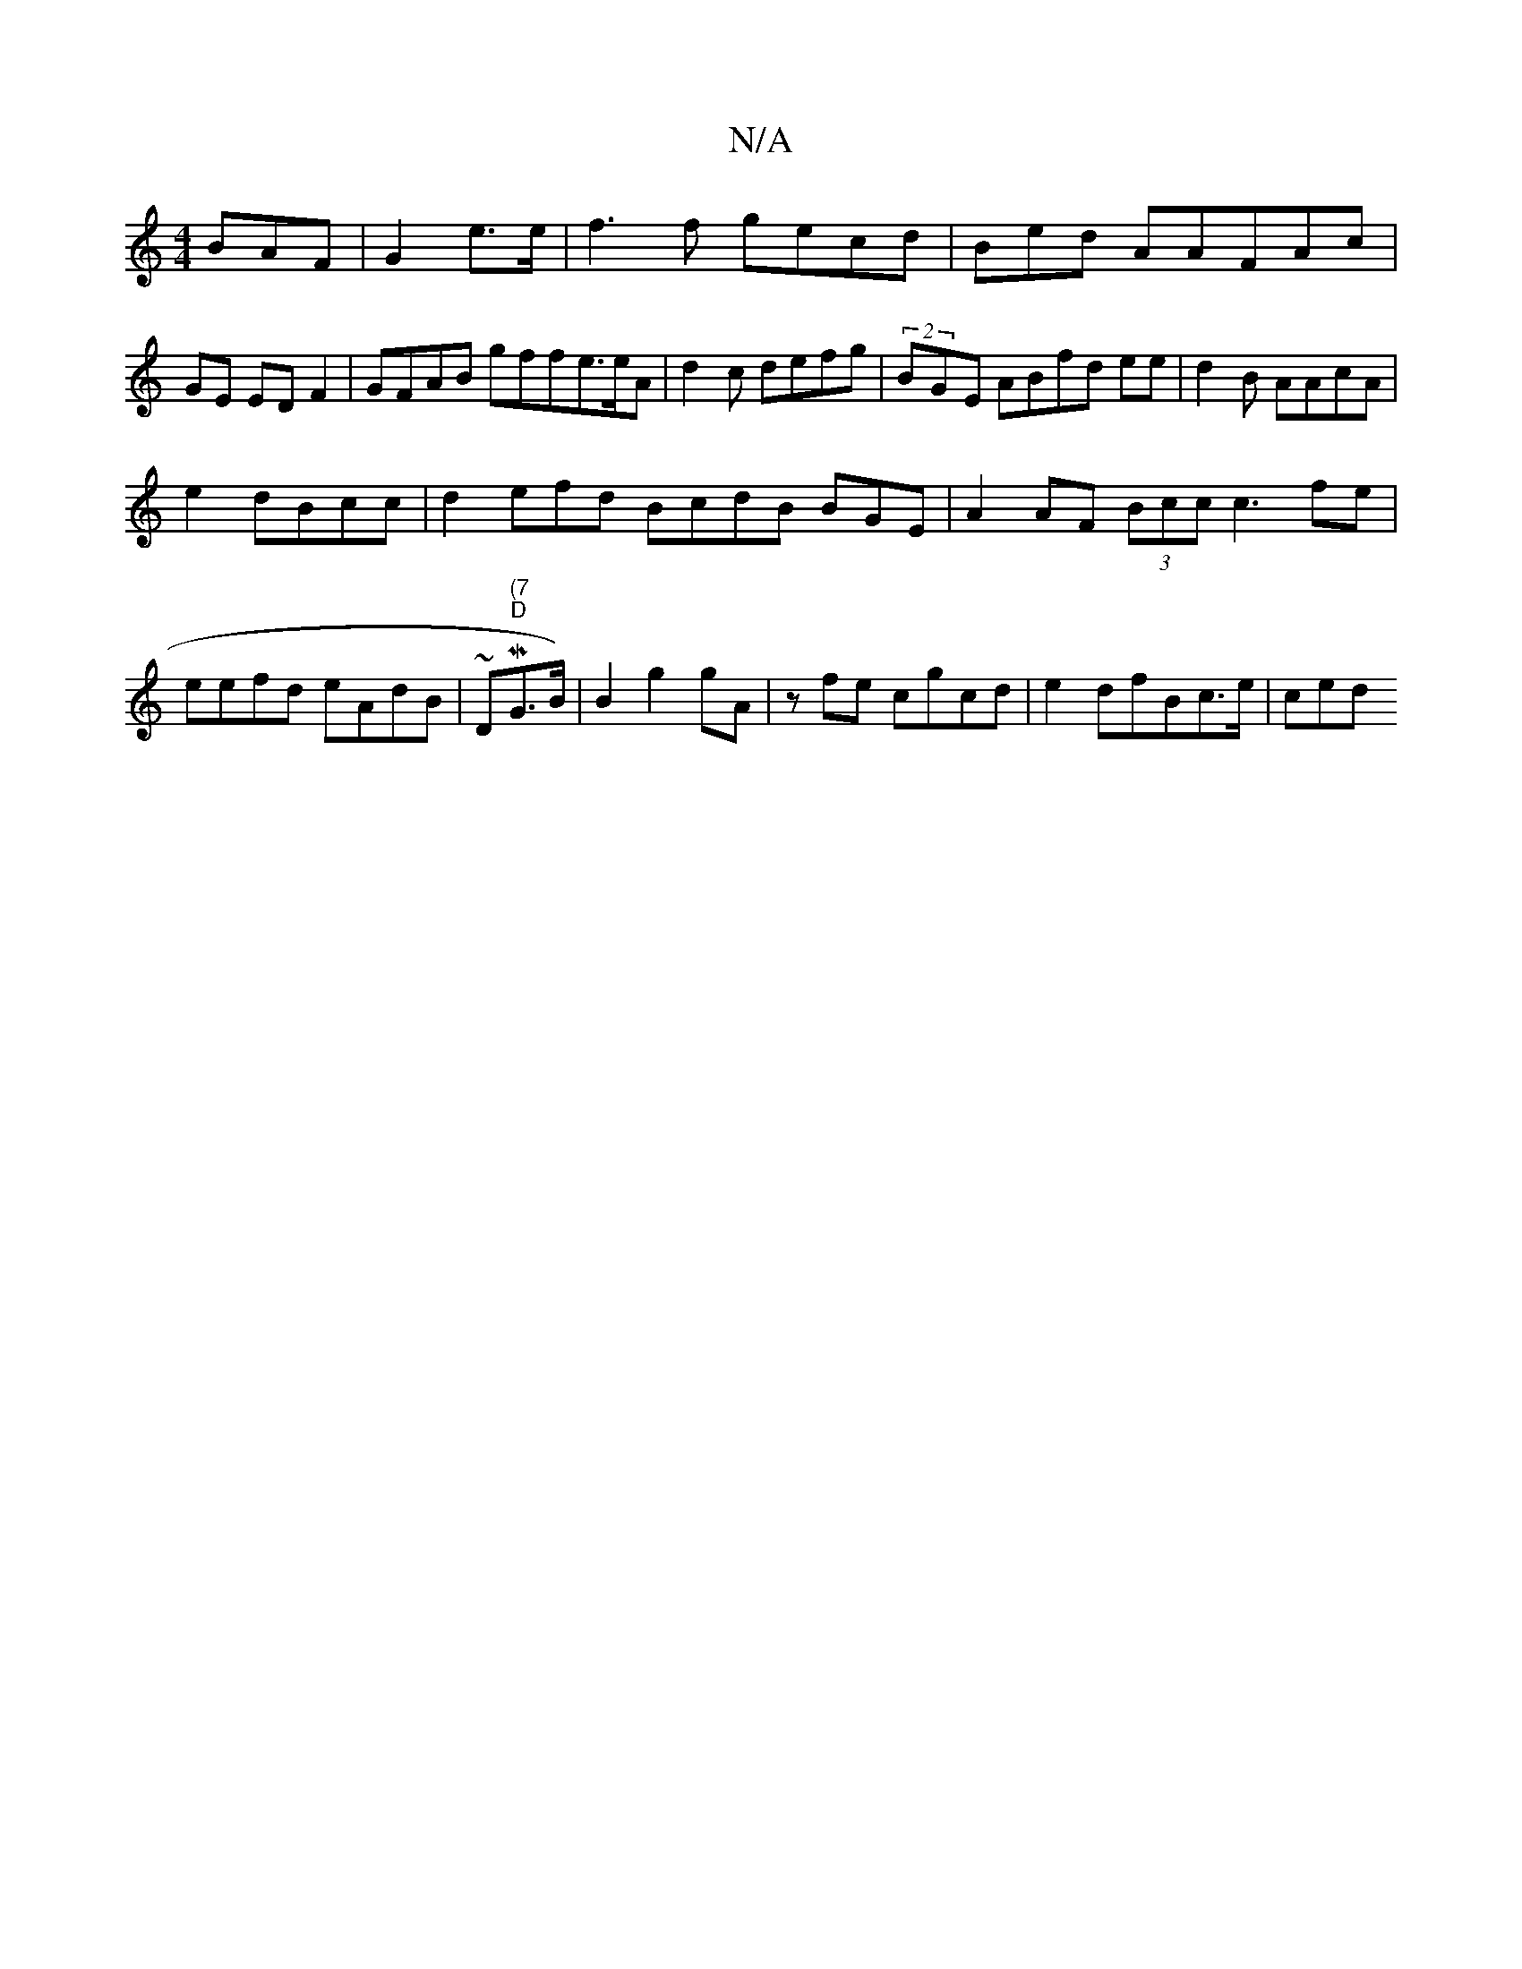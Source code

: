 X:1
T:N/A
M:4/4
R:N/A
K:Cmajor
BAF|G2e>e | f3f gecd| Bed A=(AFAc|
GE EDF2 | GFAB gffe>eA | d2c defg|(2BGE ABfd ee | d2B AAcA |
e2 dBcc|d2efd BcdB BGE|A2AF (3Bcc c3fe | eefd eAdB | ~D"(7"M"D"G>B)|B2 g2gA | z}fe cgcd | e2 dfBc>e|ced~